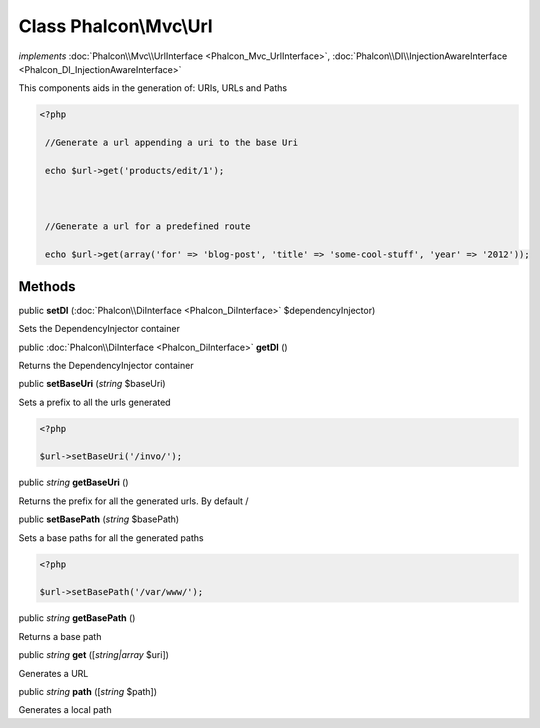 Class **Phalcon\\Mvc\\Url**
===========================

*implements* :doc:`Phalcon\\Mvc\\UrlInterface <Phalcon_Mvc_UrlInterface>`, :doc:`Phalcon\\DI\\InjectionAwareInterface <Phalcon_DI_InjectionAwareInterface>`

This components aids in the generation of: URIs, URLs and Paths  

.. code-block:: php

    <?php

     //Generate a url appending a uri to the base Uri
     echo $url->get('products/edit/1');
    
     //Generate a url for a predefined route
     echo $url->get(array('for' => 'blog-post', 'title' => 'some-cool-stuff', 'year' => '2012'));



Methods
---------

public  **setDI** (:doc:`Phalcon\\DiInterface <Phalcon_DiInterface>` $dependencyInjector)

Sets the DependencyInjector container



public :doc:`Phalcon\\DiInterface <Phalcon_DiInterface>`  **getDI** ()

Returns the DependencyInjector container



public  **setBaseUri** (*string* $baseUri)

Sets a prefix to all the urls generated 

.. code-block:: php

    <?php

    $url->setBaseUri('/invo/');




public *string*  **getBaseUri** ()

Returns the prefix for all the generated urls. By default /



public  **setBasePath** (*string* $basePath)

Sets a base paths for all the generated paths 

.. code-block:: php

    <?php

    $url->setBasePath('/var/www/');




public *string*  **getBasePath** ()

Returns a base path



public *string*  **get** ([*string|array* $uri])

Generates a URL



public *string*  **path** ([*string* $path])

Generates a local path



